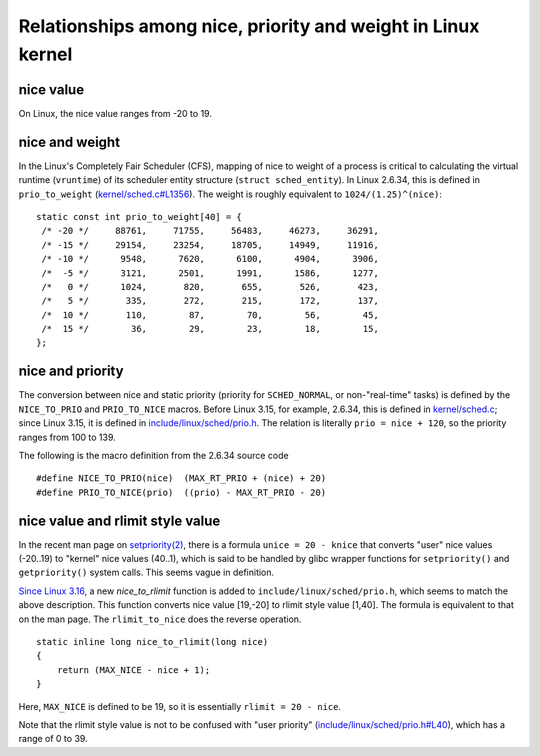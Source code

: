 Relationships among nice, priority and weight in Linux kernel
============================================================

nice value
----------

On Linux, the nice value ranges from -20 to 19.

nice and weight
---------------

In the Linux's Completely Fair Scheduler (CFS), mapping of nice to weight of a process is critical to calculating the virtual runtime (``vruntime``) of its scheduler entity structure (``struct sched_entity``). In Linux 2.6.34, this is defined in ``prio_to_weight`` (`kernel/sched.c#L1356 <https://github.com/torvalds/linux/blob/v2.6.34/kernel/sched.c#L1356>`_). The weight is roughly equivalent to ``1024/(1.25)^(nice)``:

.. highlight:: c

::

    static const int prio_to_weight[40] = {
     /* -20 */     88761,     71755,     56483,     46273,     36291,
     /* -15 */     29154,     23254,     18705,     14949,     11916,
     /* -10 */      9548,      7620,      6100,      4904,      3906,
     /*  -5 */      3121,      2501,      1991,      1586,      1277,
     /*   0 */      1024,       820,       655,       526,       423,
     /*   5 */       335,       272,       215,       172,       137,
     /*  10 */       110,        87,        70,        56,        45,
     /*  15 */        36,        29,        23,        18,        15,
    };

nice and priority
-----------------

The conversion between nice and static priority (priority for ``SCHED_NORMAL``, or non-"real-time" tasks) is defined by the ``NICE_TO_PRIO`` and ``PRIO_TO_NICE`` macros. Before Linux 3.15, for example, 2.6.34, this is defined in `kernel/sched.c <https://github.com/torvalds/linux/blob/v2.6.34/kernel/sched.c#L89>`_; since Linux 3.15, it is defined in `include/linux/sched/prio.h <https://github.com/torvalds/linux/blob/v4.1/include/linux/sched/prio.h#L32>`_. The relation is literally ``prio = nice + 120``, so the priority ranges from 100 to 139.

The following is the macro definition from the 2.6.34 source code

::

    #define NICE_TO_PRIO(nice)	(MAX_RT_PRIO + (nice) + 20)
    #define PRIO_TO_NICE(prio)	((prio) - MAX_RT_PRIO - 20)

nice value and rlimit style value
---------------------------------

In the recent man page on `setpriority(2) <http://man7.org/linux/man-pages/man2/setpriority.2.html>`_, there is a formula ``unice = 20 - knice`` that converts "user" nice values (-20..19) to "kernel" nice values (40..1), which is said to be handled by glibc wrapper functions for ``setpriority()`` and ``getpriority()`` system calls. This seems vague in definition.

`Since Linux 3.16 <http://lxr.free-electrons.com/ident?v=3.16;i=nice_to_rlimit>`_, a new `nice_to_rlimit` function is added to ``include/linux/sched/prio.h``, which seems to match the above description. This function converts nice value [19,-20] to rlimit style value [1,40]. The formula is equivalent to that on the man page. The ``rlimit_to_nice`` does the reverse operation.

::

    static inline long nice_to_rlimit(long nice)
    {
        return (MAX_NICE - nice + 1);
    }

Here, ``MAX_NICE`` is defined to be 19, so it is essentially ``rlimit = 20 - nice``.

Note that the rlimit style value is not to be confused with "user priority" (`include/linux/sched/prio.h#L40 <https://github.com/torvalds/linux/blob/v4.1/include/linux/sched/prio.h#L40>`_), which has a range of 0 to 39.



.. author:: default
.. categories:: none
.. tags:: Linux
.. comments::
